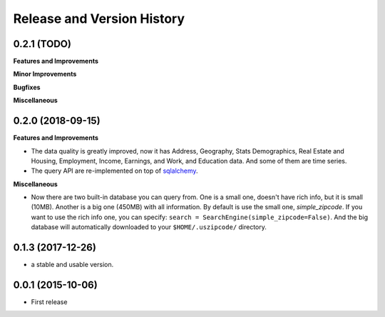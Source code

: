 .. _changelog:

Release and Version History
==============================================================================


0.2.1 (TODO)
~~~~~~~~~~~~~~~~~~~~~~~~~~~~~~~~~~~~~~~~~~~~~~~~~~~~~~~~~~~~~~~~~~~~~~~~~~~~~~
**Features and Improvements**

**Minor Improvements**

**Bugfixes**

**Miscellaneous**


0.2.0 (2018-09-15)
~~~~~~~~~~~~~~~~~~~~~~~~~~~~~~~~~~~~~~~~~~~~~~~~~~~~~~~~~~~~~~~~~~~~~~~~~~~~~~
**Features and Improvements**

- The data quality is greatly improved, now it has Address, Geography, Stats Demographics, Real Estate and Housing, Employment, Income, Earnings, and Work, and Education data. And some of them are time series.
- The query API are re-implemented on top of `sqlalchemy <https://www.sqlalchemy.org/>`_.

**Miscellaneous**

- Now there are two built-in database you can query from. One is a small one, doesn't have rich info, but it is small (10MB). Another is a big one (450MB) with all information. By default is use the small one, `simple_zipcode`. If you want to use the rich info one, you can specify: ``search = SearchEngine(simple_zipcode=False)``. And the big database will automatically downloaded to your ``$HOME/.uszipcode/`` directory.


0.1.3 (2017-12-26)
~~~~~~~~~~~~~~~~~~~~~~~~~~~~~~~~~~~~~~~~~~~~~~~~~~~~~~~~~~~~~~~~~~~~~~~~~~~~~~
- a stable and usable version.


0.0.1 (2015-10-06)
~~~~~~~~~~~~~~~~~~~~~~~~~~~~~~~~~~~~~~~~~~~~~~~~~~~~~~~~~~~~~~~~~~~~~~~~~~~~~~

- First release